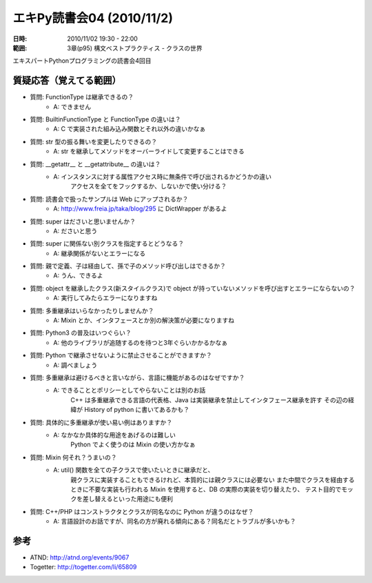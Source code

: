 ===========================
エキPy読書会04 (2010/11/2)
===========================

:日時: 2010/11/02 19:30 - 22:00
:範囲: 3章(p95) 構文ベストプラクティス - クラスの世界

エキスパートPythonプログラミングの読書会4回目

質疑応答（覚えてる範囲）
========================

* 質問: FunctionType は継承できるの？
    * A: できません

* 質問: BuiltinFunctionType と FunctionType の違いは？
    * A: C で実装された組み込み関数とそれ以外の違いかなぁ

* 質問: str 型の振る舞いを変更したりできるの？
    * A: str を継承してメソッドをオーバーライドして変更することはできる

* 質問: __getattr__ と __getattribute__ の違いは？
    * A: インスタンスに対する属性アクセス時に無条件で呼び出されるかどうかの違い
         アクセスを全てをフックするか、しないかで使い分ける？

* 質問: 読書会で扱ったサンプルは Web にアップされるか？
    * A: http://www.freia.jp/taka/blog/295 に DictWrapper があるよ

* 質問: super はださいと思いませんか？
    * A: ださいと思う

* 質問: super に関係ない別クラスを指定するとどうなる？
    * A: 継承関係がないとエラーになる

* 質問: 親で定義、子は経由して、孫で子のメソッド呼び出しはできるか？
    * A: うん、できるよ

* 質問: object を継承したクラス(新スタイルクラス)で object が持っていないメソッドを呼び出すとエラーにならないの？
    * A: 実行してみたらエラーになりますね

* 質問: 多重継承はいらなかったりしませんか？
    * A: Mixin とか、インタフェースとか別の解決策が必要になりますね

* 質問: Python3 の普及はいつぐらい？
    * A: 他のライブラリが追随するのを待つと3年ぐらいかかるかなぁ

* 質問: Python で継承させないように禁止させることができますか？
    * A: 調べましょう

* 質問: 多重継承は避けるべきと言いながら、言語に機能があるのはなぜですか？
    * A: できることとポリシーとしてやらないことは別のお話
         C++ は多重継承できる言語の代表格、Java は実装継承を禁止してインタフェース継承を許す
         その辺の経緯が History of python に書いてあるかも？

* 質問: 具体的に多重継承が使い易い例はありますか？
    * A: なかなか具体的な用途をあげるのは難しい
         Python でよく使うのは Mixin の使い方かなぁ

* 質問: Mixin 何それ？うまいの？
    * A: util() 関数を全ての子クラスで使いたいときに継承だと、
         親クラスに実装することもできるけれど、本質的には親クラスには必要ない
         また中間でクラスを経由するときに不要な実装も行われる
         Mixin を使用すると、DB の実際の実装を切り替えたり、
         テスト目的でモックを差し替えるといった用途にも便利

* 質問: C++/PHP はコンストラクタとクラスが同名なのに Python が違うのはなぜ？ 
    * A: 言語設計のお話ですが、同名の方が廃れる傾向にある？同名だとトラブルが多いかも？

参考
======

* ATND: http://atnd.org/events/9067
* Togetter: http://togetter.com/li/65809

